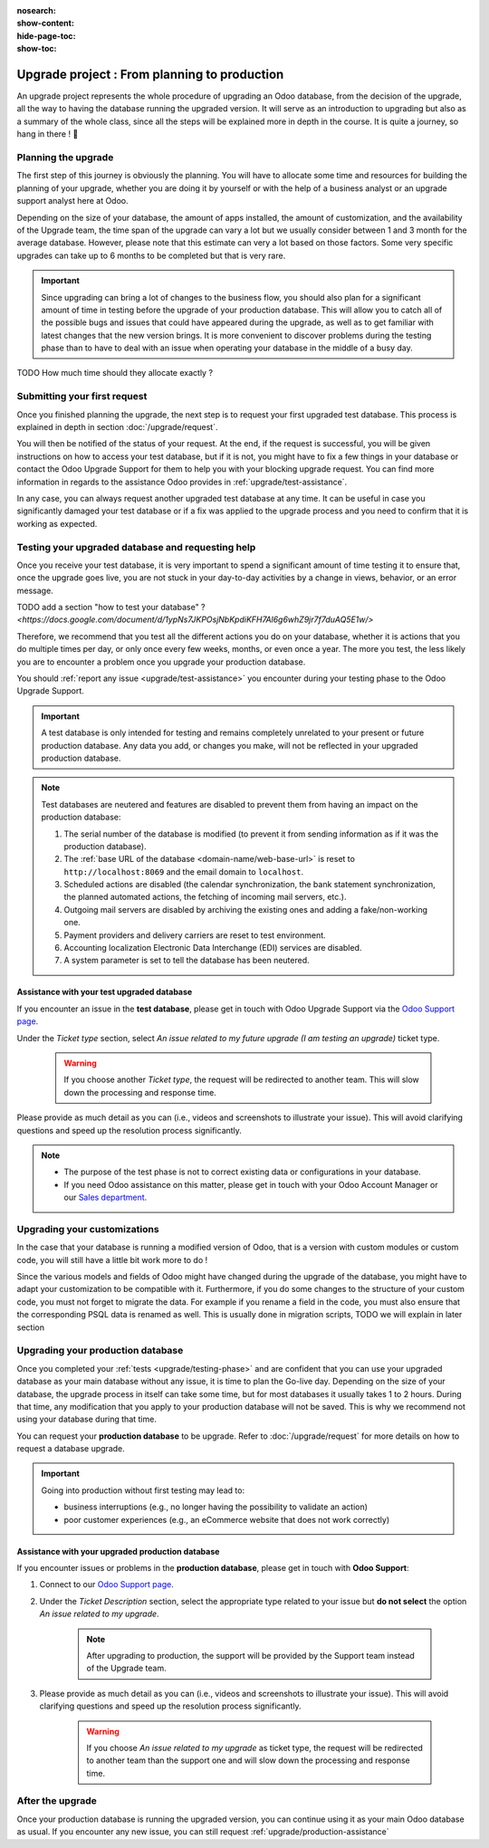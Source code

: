 :nosearch:
:show-content:
:hide-page-toc:
:show-toc:

.. |assistance-contact| replace::
    If you need Odoo assistance on this matter, please get in touch with your Odoo Account Manager or our `Sales department`_.
.. _Sales department: mailto:sales@odoo.com

=============================================
Upgrade project : From planning to production
=============================================

An upgrade project represents the whole procedure of upgrading an Odoo database,
from the decision of the upgrade, all the way to having the database running the upgraded version.
It will serve as an introduction to upgrading but also as a summary of the whole class, since all the
steps will be explained more in depth in the course. It is quite a journey, so hang in there ! 🚢

Planning the upgrade
--------------------

The first step of this journey is obviously the planning. You will have to allocate some time and resources for building the planning of your upgrade, whether you are doing it by yourself or with the help of a business analyst or an upgrade support analyst here at Odoo.

Depending on the size of your database, the amount of apps installed, the amount of customization, and the availability of the Upgrade team, the time span of the upgrade can vary a lot but we usually consider between 1 and 3 month for the average database. However, please note that this estimate can very a lot based on those factors. Some very specific upgrades can take up to 6 months to be completed but that is very rare.

.. important::
    Since upgrading can bring a lot of changes to the business flow, you should also plan for a significant amount of time in testing before the upgrade of your production database. This will allow you to catch all of the possible bugs and issues that could have appeared during the upgrade, as well as to get familiar with latest changes that the new version brings. It is more convenient to discover problems during the testing phase than to have to deal with an issue when operating your database in the middle of a busy day.

TODO How much time should they allocate exactly ?

Submitting your first request
-----------------------------

Once you finished planning the upgrade, the next step is to request your first upgraded test database. This process is explained in depth in section :doc:`/upgrade/request`.

You will then be notified of the status of your request. At the end, if the request is successful, you will be given instructions on how to access your test database, but if it is not, you might have to fix a few things in your database or contact the Odoo Upgrade Support for them to help you with your blocking upgrade request. You can find more information in regards to the assistance Odoo provides in :ref:`upgrade/test-assistance`.

In any case, you can always request another upgraded test database at any time. It can be useful in case you significantly damaged your test database or if a fix was applied to the upgrade process and you need to confirm that it is working as expected.

.. _upgrade/testing-phase:

Testing your upgraded database and requesting help
--------------------------------------------------

Once you receive your test database, it is very important to spend a significant amount of time testing it to ensure that, once the upgrade goes live, you are not stuck in your day-to-day activities by a change in views, behavior, or an error message.

TODO add a section "how to test your database" ? `<https://docs.google.com/document/d/1ypNs7JKPOsjNbKpdiKFH7Al6g6whZ9jr7f7duAQ5E1w/>`

Therefore, we recommend that you test all the different actions you do on your database, whether it is actions that you do multiple times per day, or only once every few weeks, months, or even once a year. The more you test, the less likely you are to encounter a problem once you upgrade your production database.

You should :ref:`report any issue <upgrade/test-assistance>` you encounter during your testing phase to the Odoo Upgrade Support.

.. important::
    A test database is only intended for testing and remains completely unrelated to your present or future production database. Any data you add, or changes you make, will not be reflected in your upgraded production database.

.. note::
    Test databases are neutered and features are disabled to prevent them from having an impact on the production database:

    #. The serial number of the database is modified (to prevent it from sending information as if it was the production database).
    #. The :ref:`base URL of the database <domain-name/web-base-url>` is reset to ``http://localhost:8069`` and the email domain to ``localhost``.
    #. Scheduled actions are disabled (the calendar synchronization, the bank statement synchronization, the planned automated actions, the fetching of incoming mail servers, etc.).
    #. Outgoing mail servers are disabled by archiving the existing ones and adding a fake/non-working one.
    #. Payment providers and delivery carriers are reset to test environment.
    #. Accounting localization Electronic Data Interchange (EDI) services are disabled.
    #. A system parameter is set to tell the database has been neutered.


.. _upgrade/test-assistance:

Assistance with your test upgraded database
===========================================

If you encounter an issue in the **test database**, please get in touch with Odoo Upgrade Support
via the `Odoo Support page <https://www.odoo.com/help>`_.

Under the *Ticket type* section, select *An issue related to my future upgrade (I am testing an upgrade)* ticket type.

    .. image:: ../upgrade/upgrade_project/test-assistance.png
        :width: 50%
        :align: center
        :alt: Selection of "An issue related to my future upgrade (I am testing an upgrade)" as Ticket Type in the support form on Odoo

    .. warning::
        If you choose another *Ticket type*, the request will be redirected to another team. This will slow down the processing and response time.

Please provide as much detail as you can (i.e., videos and screenshots to illustrate your issue).
This will avoid clarifying questions and speed up the resolution process significantly.

.. note::
   * The purpose of the test phase is not to correct existing data or configurations in your database.
   * |assistance-contact|


Upgrading your customizations
-----------------------------

In the case that your database is running a modified version of Odoo, that is a version with custom modules or custom code, you will still have a little bit work more to do !

Since the various models and fields of Odoo might have changed during the upgrade of the database, you might have to adapt your customization to be compatible with it. Furthermore, if you do some changes to the structure of your custom code, you must not forget to migrate the data. For example if you rename a field in the code, you must also ensure that the corresponding PSQL data is renamed as well. This is usually done in migration scripts, TODO we will explain in later section

.. _upgrade/steps-production:

Upgrading your production database
----------------------------------

Once you completed your :ref:`tests <upgrade/testing-phase>` and are confident that you can use your upgraded database as your main database without any issue, it is time to plan the Go-live day. Depending on the size of your database, the upgrade process in itself can take some time, but for most databases it usually takes 1 to 2 hours. During that time, any modification that you apply to your production database will not be saved. This is why we recommend not using your database during that time.

You can request your **production database** to be upgrade. Refer to :doc:`/upgrade/request` for more details on how to request a database upgrade.

.. important::
    Going into production without first testing may lead to:

    - business interruptions (e.g., no longer having the possibility to validate an action)
    - poor customer experiences (e.g., an eCommerce website that does not work correctly)

.. _upgrade/production-assistance:

Assistance with your upgraded production database
=================================================


If you encounter issues or problems in the **production database**, please get in touch with **Odoo
Support**:

#. Connect to our `Odoo Support page <https://www.odoo.com/help>`_.
#. Under the *Ticket Description* section, select the appropriate type related to your issue but
   **do not select** the option *An issue related to my upgrade*.

    .. note::
        After upgrading to production, the support will be provided by the Support team instead of the Upgrade team.

#. Please provide as much detail as you can (i.e., videos and screenshots to illustrate your issue). This will avoid clarifying questions and speed up the resolution process significantly.

    .. warning::
        If you choose *An issue related to my upgrade* as ticket type, the request will be redirected to another team than the support one and will slow down the processing and response time.


After the upgrade
-----------------

Once your production database is running the upgraded version, you can continue using it as your main Odoo database as usual. If you encounter any new issue, you can still request :ref:`upgrade/production-assistance`